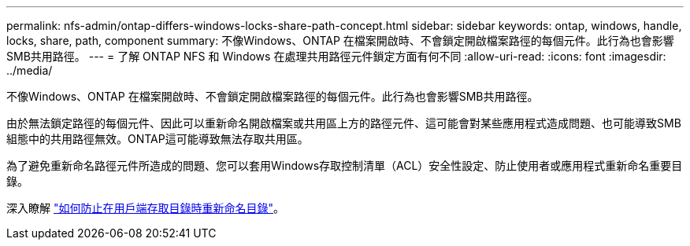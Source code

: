---
permalink: nfs-admin/ontap-differs-windows-locks-share-path-concept.html 
sidebar: sidebar 
keywords: ontap, windows, handle, locks, share, path, component 
summary: 不像Windows、ONTAP 在檔案開啟時、不會鎖定開啟檔案路徑的每個元件。此行為也會影響SMB共用路徑。 
---
= 了解 ONTAP NFS 和 Windows 在處理共用路徑元件鎖定方面有何不同
:allow-uri-read: 
:icons: font
:imagesdir: ../media/


[role="lead"]
不像Windows、ONTAP 在檔案開啟時、不會鎖定開啟檔案路徑的每個元件。此行為也會影響SMB共用路徑。

由於無法鎖定路徑的每個元件、因此可以重新命名開啟檔案或共用區上方的路徑元件、這可能會對某些應用程式造成問題、也可能導致SMB組態中的共用路徑無效。ONTAP這可能導致無法存取共用區。

為了避免重新命名路徑元件所造成的問題、您可以套用Windows存取控制清單（ACL）安全性設定、防止使用者或應用程式重新命名重要目錄。

深入瞭解 link:https://kb.netapp.com/Advice_and_Troubleshooting/Data_Storage_Software/ONTAP_OS/How_to_prevent_directories_from_being_renamed_while_clients_are_accessing_them["如何防止在用戶端存取目錄時重新命名目錄"^]。
